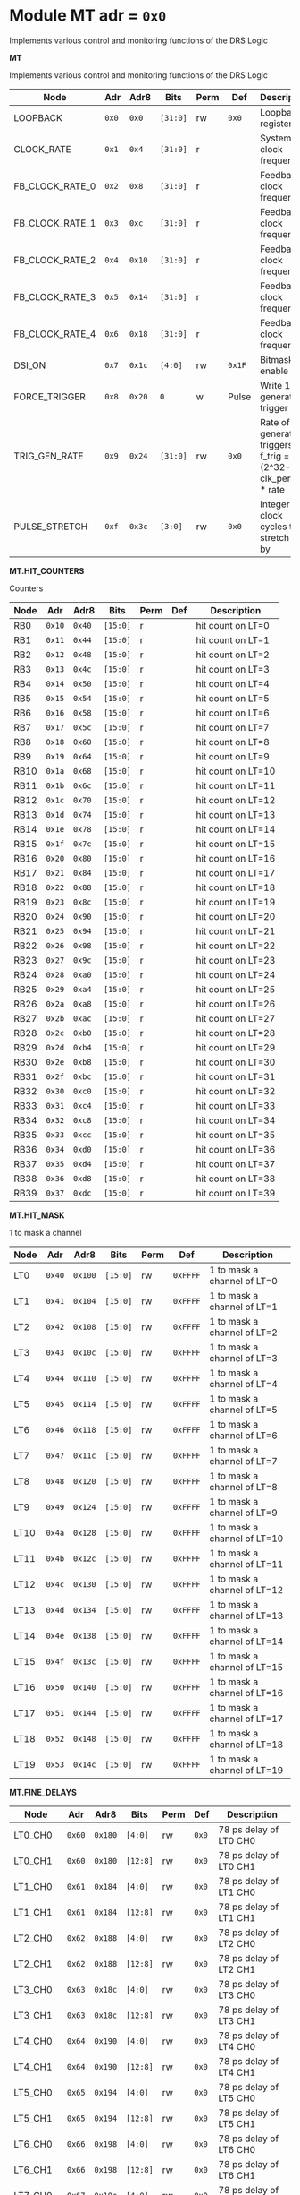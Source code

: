 #+OPTIONS: toc:5
#+OPTIONS: ^:nil

# START: ADDRESS_TABLE_VERSION :: DO NOT EDIT
# END: ADDRESS_TABLE_VERSION :: DO NOT EDIT

# START: ADDRESS_TABLE :: DO NOT EDIT

* Module MT 	 adr = ~0x0~

Implements various control and monitoring functions of the DRS Logic

*MT*

Implements various control and monitoring functions of the DRS Logic

|------------+-------+-------+---------+------+-----+----------------------------|
| Node       |  Adr  | Adr8  | Bits    | Perm | Def | Description                |
|------------+-------+-------+---------+------+-----+----------------------------|
|LOOPBACK | ~0x0~ | ~0x0~ | ~[31:0]~ | rw | ~0x0~ | Loopback register | 
|------------+---+---+---------+-----+-----+----------------------------|
|CLOCK_RATE | ~0x1~ | ~0x4~ | ~[31:0]~ | r |  | System clock frequency | 
|------------+---+---+---------+-----+-----+----------------------------|
|FB_CLOCK_RATE_0 | ~0x2~ | ~0x8~ | ~[31:0]~ | r |  | Feedback clock frequency | 
|------------+---+---+---------+-----+-----+----------------------------|
|FB_CLOCK_RATE_1 | ~0x3~ | ~0xc~ | ~[31:0]~ | r |  | Feedback clock frequency | 
|------------+---+---+---------+-----+-----+----------------------------|
|FB_CLOCK_RATE_2 | ~0x4~ | ~0x10~ | ~[31:0]~ | r |  | Feedback clock frequency | 
|------------+---+---+---------+-----+-----+----------------------------|
|FB_CLOCK_RATE_3 | ~0x5~ | ~0x14~ | ~[31:0]~ | r |  | Feedback clock frequency | 
|------------+---+---+---------+-----+-----+----------------------------|
|FB_CLOCK_RATE_4 | ~0x6~ | ~0x18~ | ~[31:0]~ | r |  | Feedback clock frequency | 
|------------+---+---+---------+-----+-----+----------------------------|
|DSI_ON | ~0x7~ | ~0x1c~ | ~[4:0]~ | rw | ~0x1F~ | Bitmask 1 = enable DSI | 
|------------+---+---+---------+-----+-----+----------------------------|
|FORCE_TRIGGER | ~0x8~ | ~0x20~ | ~0~ | w | Pulse | Write 1 to generate a trigger | 
|------------+---+---+---------+-----+-----+----------------------------|
|TRIG_GEN_RATE | ~0x9~ | ~0x24~ | ~[31:0]~ | rw | ~0x0~ | Rate of generated triggers f_trig =(2^32-1) * clk_period * rate | 
|------------+---+---+---------+-----+-----+----------------------------|
|PULSE_STRETCH | ~0xf~ | ~0x3c~ | ~[3:0]~ | rw | ~0x0~ | Integer clock cycles to stretch hits by | 
|------------+---+---+---------+-----+-----+----------------------------|

*MT.HIT_COUNTERS*

Counters

|------------+-------+-------+---------+------+-----+----------------------------|
| Node       |  Adr  | Adr8  | Bits    | Perm | Def | Description                |
|------------+-------+-------+---------+------+-----+----------------------------|
|RB0 | ~0x10~ | ~0x40~ | ~[15:0]~ | r |  | hit count on LT=0 | 
|------------+---+---+---------+-----+-----+----------------------------|
|RB1 | ~0x11~ | ~0x44~ | ~[15:0]~ | r |  | hit count on LT=1 | 
|------------+---+---+---------+-----+-----+----------------------------|
|RB2 | ~0x12~ | ~0x48~ | ~[15:0]~ | r |  | hit count on LT=2 | 
|------------+---+---+---------+-----+-----+----------------------------|
|RB3 | ~0x13~ | ~0x4c~ | ~[15:0]~ | r |  | hit count on LT=3 | 
|------------+---+---+---------+-----+-----+----------------------------|
|RB4 | ~0x14~ | ~0x50~ | ~[15:0]~ | r |  | hit count on LT=4 | 
|------------+---+---+---------+-----+-----+----------------------------|
|RB5 | ~0x15~ | ~0x54~ | ~[15:0]~ | r |  | hit count on LT=5 | 
|------------+---+---+---------+-----+-----+----------------------------|
|RB6 | ~0x16~ | ~0x58~ | ~[15:0]~ | r |  | hit count on LT=6 | 
|------------+---+---+---------+-----+-----+----------------------------|
|RB7 | ~0x17~ | ~0x5c~ | ~[15:0]~ | r |  | hit count on LT=7 | 
|------------+---+---+---------+-----+-----+----------------------------|
|RB8 | ~0x18~ | ~0x60~ | ~[15:0]~ | r |  | hit count on LT=8 | 
|------------+---+---+---------+-----+-----+----------------------------|
|RB9 | ~0x19~ | ~0x64~ | ~[15:0]~ | r |  | hit count on LT=9 | 
|------------+---+---+---------+-----+-----+----------------------------|
|RB10 | ~0x1a~ | ~0x68~ | ~[15:0]~ | r |  | hit count on LT=10 | 
|------------+---+---+---------+-----+-----+----------------------------|
|RB11 | ~0x1b~ | ~0x6c~ | ~[15:0]~ | r |  | hit count on LT=11 | 
|------------+---+---+---------+-----+-----+----------------------------|
|RB12 | ~0x1c~ | ~0x70~ | ~[15:0]~ | r |  | hit count on LT=12 | 
|------------+---+---+---------+-----+-----+----------------------------|
|RB13 | ~0x1d~ | ~0x74~ | ~[15:0]~ | r |  | hit count on LT=13 | 
|------------+---+---+---------+-----+-----+----------------------------|
|RB14 | ~0x1e~ | ~0x78~ | ~[15:0]~ | r |  | hit count on LT=14 | 
|------------+---+---+---------+-----+-----+----------------------------|
|RB15 | ~0x1f~ | ~0x7c~ | ~[15:0]~ | r |  | hit count on LT=15 | 
|------------+---+---+---------+-----+-----+----------------------------|
|RB16 | ~0x20~ | ~0x80~ | ~[15:0]~ | r |  | hit count on LT=16 | 
|------------+---+---+---------+-----+-----+----------------------------|
|RB17 | ~0x21~ | ~0x84~ | ~[15:0]~ | r |  | hit count on LT=17 | 
|------------+---+---+---------+-----+-----+----------------------------|
|RB18 | ~0x22~ | ~0x88~ | ~[15:0]~ | r |  | hit count on LT=18 | 
|------------+---+---+---------+-----+-----+----------------------------|
|RB19 | ~0x23~ | ~0x8c~ | ~[15:0]~ | r |  | hit count on LT=19 | 
|------------+---+---+---------+-----+-----+----------------------------|
|RB20 | ~0x24~ | ~0x90~ | ~[15:0]~ | r |  | hit count on LT=20 | 
|------------+---+---+---------+-----+-----+----------------------------|
|RB21 | ~0x25~ | ~0x94~ | ~[15:0]~ | r |  | hit count on LT=21 | 
|------------+---+---+---------+-----+-----+----------------------------|
|RB22 | ~0x26~ | ~0x98~ | ~[15:0]~ | r |  | hit count on LT=22 | 
|------------+---+---+---------+-----+-----+----------------------------|
|RB23 | ~0x27~ | ~0x9c~ | ~[15:0]~ | r |  | hit count on LT=23 | 
|------------+---+---+---------+-----+-----+----------------------------|
|RB24 | ~0x28~ | ~0xa0~ | ~[15:0]~ | r |  | hit count on LT=24 | 
|------------+---+---+---------+-----+-----+----------------------------|
|RB25 | ~0x29~ | ~0xa4~ | ~[15:0]~ | r |  | hit count on LT=25 | 
|------------+---+---+---------+-----+-----+----------------------------|
|RB26 | ~0x2a~ | ~0xa8~ | ~[15:0]~ | r |  | hit count on LT=26 | 
|------------+---+---+---------+-----+-----+----------------------------|
|RB27 | ~0x2b~ | ~0xac~ | ~[15:0]~ | r |  | hit count on LT=27 | 
|------------+---+---+---------+-----+-----+----------------------------|
|RB28 | ~0x2c~ | ~0xb0~ | ~[15:0]~ | r |  | hit count on LT=28 | 
|------------+---+---+---------+-----+-----+----------------------------|
|RB29 | ~0x2d~ | ~0xb4~ | ~[15:0]~ | r |  | hit count on LT=29 | 
|------------+---+---+---------+-----+-----+----------------------------|
|RB30 | ~0x2e~ | ~0xb8~ | ~[15:0]~ | r |  | hit count on LT=30 | 
|------------+---+---+---------+-----+-----+----------------------------|
|RB31 | ~0x2f~ | ~0xbc~ | ~[15:0]~ | r |  | hit count on LT=31 | 
|------------+---+---+---------+-----+-----+----------------------------|
|RB32 | ~0x30~ | ~0xc0~ | ~[15:0]~ | r |  | hit count on LT=32 | 
|------------+---+---+---------+-----+-----+----------------------------|
|RB33 | ~0x31~ | ~0xc4~ | ~[15:0]~ | r |  | hit count on LT=33 | 
|------------+---+---+---------+-----+-----+----------------------------|
|RB34 | ~0x32~ | ~0xc8~ | ~[15:0]~ | r |  | hit count on LT=34 | 
|------------+---+---+---------+-----+-----+----------------------------|
|RB35 | ~0x33~ | ~0xcc~ | ~[15:0]~ | r |  | hit count on LT=35 | 
|------------+---+---+---------+-----+-----+----------------------------|
|RB36 | ~0x34~ | ~0xd0~ | ~[15:0]~ | r |  | hit count on LT=36 | 
|------------+---+---+---------+-----+-----+----------------------------|
|RB37 | ~0x35~ | ~0xd4~ | ~[15:0]~ | r |  | hit count on LT=37 | 
|------------+---+---+---------+-----+-----+----------------------------|
|RB38 | ~0x36~ | ~0xd8~ | ~[15:0]~ | r |  | hit count on LT=38 | 
|------------+---+---+---------+-----+-----+----------------------------|
|RB39 | ~0x37~ | ~0xdc~ | ~[15:0]~ | r |  | hit count on LT=39 | 
|------------+---+---+---------+-----+-----+----------------------------|

*MT.HIT_MASK*

1 to mask a channel

|------------+-------+-------+---------+------+-----+----------------------------|
| Node       |  Adr  | Adr8  | Bits    | Perm | Def | Description                |
|------------+-------+-------+---------+------+-----+----------------------------|
|LT0 | ~0x40~ | ~0x100~ | ~[15:0]~ | rw | ~0xFFFF~ | 1 to mask a channel of LT=0 | 
|------------+---+---+---------+-----+-----+----------------------------|
|LT1 | ~0x41~ | ~0x104~ | ~[15:0]~ | rw | ~0xFFFF~ | 1 to mask a channel of LT=1 | 
|------------+---+---+---------+-----+-----+----------------------------|
|LT2 | ~0x42~ | ~0x108~ | ~[15:0]~ | rw | ~0xFFFF~ | 1 to mask a channel of LT=2 | 
|------------+---+---+---------+-----+-----+----------------------------|
|LT3 | ~0x43~ | ~0x10c~ | ~[15:0]~ | rw | ~0xFFFF~ | 1 to mask a channel of LT=3 | 
|------------+---+---+---------+-----+-----+----------------------------|
|LT4 | ~0x44~ | ~0x110~ | ~[15:0]~ | rw | ~0xFFFF~ | 1 to mask a channel of LT=4 | 
|------------+---+---+---------+-----+-----+----------------------------|
|LT5 | ~0x45~ | ~0x114~ | ~[15:0]~ | rw | ~0xFFFF~ | 1 to mask a channel of LT=5 | 
|------------+---+---+---------+-----+-----+----------------------------|
|LT6 | ~0x46~ | ~0x118~ | ~[15:0]~ | rw | ~0xFFFF~ | 1 to mask a channel of LT=6 | 
|------------+---+---+---------+-----+-----+----------------------------|
|LT7 | ~0x47~ | ~0x11c~ | ~[15:0]~ | rw | ~0xFFFF~ | 1 to mask a channel of LT=7 | 
|------------+---+---+---------+-----+-----+----------------------------|
|LT8 | ~0x48~ | ~0x120~ | ~[15:0]~ | rw | ~0xFFFF~ | 1 to mask a channel of LT=8 | 
|------------+---+---+---------+-----+-----+----------------------------|
|LT9 | ~0x49~ | ~0x124~ | ~[15:0]~ | rw | ~0xFFFF~ | 1 to mask a channel of LT=9 | 
|------------+---+---+---------+-----+-----+----------------------------|
|LT10 | ~0x4a~ | ~0x128~ | ~[15:0]~ | rw | ~0xFFFF~ | 1 to mask a channel of LT=10 | 
|------------+---+---+---------+-----+-----+----------------------------|
|LT11 | ~0x4b~ | ~0x12c~ | ~[15:0]~ | rw | ~0xFFFF~ | 1 to mask a channel of LT=11 | 
|------------+---+---+---------+-----+-----+----------------------------|
|LT12 | ~0x4c~ | ~0x130~ | ~[15:0]~ | rw | ~0xFFFF~ | 1 to mask a channel of LT=12 | 
|------------+---+---+---------+-----+-----+----------------------------|
|LT13 | ~0x4d~ | ~0x134~ | ~[15:0]~ | rw | ~0xFFFF~ | 1 to mask a channel of LT=13 | 
|------------+---+---+---------+-----+-----+----------------------------|
|LT14 | ~0x4e~ | ~0x138~ | ~[15:0]~ | rw | ~0xFFFF~ | 1 to mask a channel of LT=14 | 
|------------+---+---+---------+-----+-----+----------------------------|
|LT15 | ~0x4f~ | ~0x13c~ | ~[15:0]~ | rw | ~0xFFFF~ | 1 to mask a channel of LT=15 | 
|------------+---+---+---------+-----+-----+----------------------------|
|LT16 | ~0x50~ | ~0x140~ | ~[15:0]~ | rw | ~0xFFFF~ | 1 to mask a channel of LT=16 | 
|------------+---+---+---------+-----+-----+----------------------------|
|LT17 | ~0x51~ | ~0x144~ | ~[15:0]~ | rw | ~0xFFFF~ | 1 to mask a channel of LT=17 | 
|------------+---+---+---------+-----+-----+----------------------------|
|LT18 | ~0x52~ | ~0x148~ | ~[15:0]~ | rw | ~0xFFFF~ | 1 to mask a channel of LT=18 | 
|------------+---+---+---------+-----+-----+----------------------------|
|LT19 | ~0x53~ | ~0x14c~ | ~[15:0]~ | rw | ~0xFFFF~ | 1 to mask a channel of LT=19 | 
|------------+---+---+---------+-----+-----+----------------------------|

*MT.FINE_DELAYS*

|------------+-------+-------+---------+------+-----+----------------------------|
| Node       |  Adr  | Adr8  | Bits    | Perm | Def | Description                |
|------------+-------+-------+---------+------+-----+----------------------------|
|LT0_CH0 | ~0x60~ | ~0x180~ | ~[4:0]~ | rw | ~0x0~ | 78 ps delay of LT0 CH0 | 
|------------+---+---+---------+-----+-----+----------------------------|
|LT0_CH1 | ~0x60~ | ~0x180~ | ~[12:8]~ | rw | ~0x0~ | 78 ps delay of LT0 CH1 | 
|------------+---+---+---------+-----+-----+----------------------------|
|LT1_CH0 | ~0x61~ | ~0x184~ | ~[4:0]~ | rw | ~0x0~ | 78 ps delay of LT1 CH0 | 
|------------+---+---+---------+-----+-----+----------------------------|
|LT1_CH1 | ~0x61~ | ~0x184~ | ~[12:8]~ | rw | ~0x0~ | 78 ps delay of LT1 CH1 | 
|------------+---+---+---------+-----+-----+----------------------------|
|LT2_CH0 | ~0x62~ | ~0x188~ | ~[4:0]~ | rw | ~0x0~ | 78 ps delay of LT2 CH0 | 
|------------+---+---+---------+-----+-----+----------------------------|
|LT2_CH1 | ~0x62~ | ~0x188~ | ~[12:8]~ | rw | ~0x0~ | 78 ps delay of LT2 CH1 | 
|------------+---+---+---------+-----+-----+----------------------------|
|LT3_CH0 | ~0x63~ | ~0x18c~ | ~[4:0]~ | rw | ~0x0~ | 78 ps delay of LT3 CH0 | 
|------------+---+---+---------+-----+-----+----------------------------|
|LT3_CH1 | ~0x63~ | ~0x18c~ | ~[12:8]~ | rw | ~0x0~ | 78 ps delay of LT3 CH1 | 
|------------+---+---+---------+-----+-----+----------------------------|
|LT4_CH0 | ~0x64~ | ~0x190~ | ~[4:0]~ | rw | ~0x0~ | 78 ps delay of LT4 CH0 | 
|------------+---+---+---------+-----+-----+----------------------------|
|LT4_CH1 | ~0x64~ | ~0x190~ | ~[12:8]~ | rw | ~0x0~ | 78 ps delay of LT4 CH1 | 
|------------+---+---+---------+-----+-----+----------------------------|
|LT5_CH0 | ~0x65~ | ~0x194~ | ~[4:0]~ | rw | ~0x0~ | 78 ps delay of LT5 CH0 | 
|------------+---+---+---------+-----+-----+----------------------------|
|LT5_CH1 | ~0x65~ | ~0x194~ | ~[12:8]~ | rw | ~0x0~ | 78 ps delay of LT5 CH1 | 
|------------+---+---+---------+-----+-----+----------------------------|
|LT6_CH0 | ~0x66~ | ~0x198~ | ~[4:0]~ | rw | ~0x0~ | 78 ps delay of LT6 CH0 | 
|------------+---+---+---------+-----+-----+----------------------------|
|LT6_CH1 | ~0x66~ | ~0x198~ | ~[12:8]~ | rw | ~0x0~ | 78 ps delay of LT6 CH1 | 
|------------+---+---+---------+-----+-----+----------------------------|
|LT7_CH0 | ~0x67~ | ~0x19c~ | ~[4:0]~ | rw | ~0x0~ | 78 ps delay of LT7 CH0 | 
|------------+---+---+---------+-----+-----+----------------------------|
|LT7_CH1 | ~0x67~ | ~0x19c~ | ~[12:8]~ | rw | ~0x0~ | 78 ps delay of LT7 CH1 | 
|------------+---+---+---------+-----+-----+----------------------------|
|LT8_CH0 | ~0x68~ | ~0x1a0~ | ~[4:0]~ | rw | ~0x0~ | 78 ps delay of LT8 CH0 | 
|------------+---+---+---------+-----+-----+----------------------------|
|LT8_CH1 | ~0x68~ | ~0x1a0~ | ~[12:8]~ | rw | ~0x0~ | 78 ps delay of LT8 CH1 | 
|------------+---+---+---------+-----+-----+----------------------------|
|LT9_CH0 | ~0x69~ | ~0x1a4~ | ~[4:0]~ | rw | ~0x0~ | 78 ps delay of LT9 CH0 | 
|------------+---+---+---------+-----+-----+----------------------------|
|LT9_CH1 | ~0x69~ | ~0x1a4~ | ~[12:8]~ | rw | ~0x0~ | 78 ps delay of LT9 CH1 | 
|------------+---+---+---------+-----+-----+----------------------------|
|LT10_CH0 | ~0x6a~ | ~0x1a8~ | ~[4:0]~ | rw | ~0x0~ | 78 ps delay of LT10 CH0 | 
|------------+---+---+---------+-----+-----+----------------------------|
|LT10_CH1 | ~0x6a~ | ~0x1a8~ | ~[12:8]~ | rw | ~0x0~ | 78 ps delay of LT10 CH1 | 
|------------+---+---+---------+-----+-----+----------------------------|
|LT11_CH0 | ~0x6b~ | ~0x1ac~ | ~[4:0]~ | rw | ~0x0~ | 78 ps delay of LT11 CH0 | 
|------------+---+---+---------+-----+-----+----------------------------|
|LT11_CH1 | ~0x6b~ | ~0x1ac~ | ~[12:8]~ | rw | ~0x0~ | 78 ps delay of LT11 CH1 | 
|------------+---+---+---------+-----+-----+----------------------------|
|LT12_CH0 | ~0x6c~ | ~0x1b0~ | ~[4:0]~ | rw | ~0x0~ | 78 ps delay of LT12 CH0 | 
|------------+---+---+---------+-----+-----+----------------------------|
|LT12_CH1 | ~0x6c~ | ~0x1b0~ | ~[12:8]~ | rw | ~0x0~ | 78 ps delay of LT12 CH1 | 
|------------+---+---+---------+-----+-----+----------------------------|
|LT13_CH0 | ~0x6d~ | ~0x1b4~ | ~[4:0]~ | rw | ~0x0~ | 78 ps delay of LT13 CH0 | 
|------------+---+---+---------+-----+-----+----------------------------|
|LT13_CH1 | ~0x6d~ | ~0x1b4~ | ~[12:8]~ | rw | ~0x0~ | 78 ps delay of LT13 CH1 | 
|------------+---+---+---------+-----+-----+----------------------------|
|LT14_CH0 | ~0x6e~ | ~0x1b8~ | ~[4:0]~ | rw | ~0x0~ | 78 ps delay of LT14 CH0 | 
|------------+---+---+---------+-----+-----+----------------------------|
|LT14_CH1 | ~0x6e~ | ~0x1b8~ | ~[12:8]~ | rw | ~0x0~ | 78 ps delay of LT14 CH1 | 
|------------+---+---+---------+-----+-----+----------------------------|
|LT15_CH0 | ~0x6f~ | ~0x1bc~ | ~[4:0]~ | rw | ~0x0~ | 78 ps delay of LT15 CH0 | 
|------------+---+---+---------+-----+-----+----------------------------|
|LT15_CH1 | ~0x6f~ | ~0x1bc~ | ~[12:8]~ | rw | ~0x0~ | 78 ps delay of LT15 CH1 | 
|------------+---+---+---------+-----+-----+----------------------------|
|LT16_CH0 | ~0x70~ | ~0x1c0~ | ~[4:0]~ | rw | ~0x0~ | 78 ps delay of LT16 CH0 | 
|------------+---+---+---------+-----+-----+----------------------------|
|LT16_CH1 | ~0x70~ | ~0x1c0~ | ~[12:8]~ | rw | ~0x0~ | 78 ps delay of LT16 CH1 | 
|------------+---+---+---------+-----+-----+----------------------------|
|LT17_CH0 | ~0x71~ | ~0x1c4~ | ~[4:0]~ | rw | ~0x0~ | 78 ps delay of LT17 CH0 | 
|------------+---+---+---------+-----+-----+----------------------------|
|LT17_CH1 | ~0x71~ | ~0x1c4~ | ~[12:8]~ | rw | ~0x0~ | 78 ps delay of LT17 CH1 | 
|------------+---+---+---------+-----+-----+----------------------------|
|LT18_CH0 | ~0x72~ | ~0x1c8~ | ~[4:0]~ | rw | ~0x0~ | 78 ps delay of LT18 CH0 | 
|------------+---+---+---------+-----+-----+----------------------------|
|LT18_CH1 | ~0x72~ | ~0x1c8~ | ~[12:8]~ | rw | ~0x0~ | 78 ps delay of LT18 CH1 | 
|------------+---+---+---------+-----+-----+----------------------------|
|LT19_CH0 | ~0x73~ | ~0x1cc~ | ~[4:0]~ | rw | ~0x0~ | 78 ps delay of LT19 CH0 | 
|------------+---+---+---------+-----+-----+----------------------------|
|LT19_CH1 | ~0x73~ | ~0x1cc~ | ~[12:8]~ | rw | ~0x0~ | 78 ps delay of LT19 CH1 | 
|------------+---+---+---------+-----+-----+----------------------------|

*MT.COARSE_DELAYS*

|------------+-------+-------+---------+------+-----+----------------------------|
| Node       |  Adr  | Adr8  | Bits    | Perm | Def | Description                |
|------------+-------+-------+---------+------+-----+----------------------------|
|LT0_CH0 | ~0x80~ | ~0x200~ | ~[3:0]~ | rw | ~0x0~ | Integer clock delay of LT0 CH0 | 
|------------+---+---+---------+-----+-----+----------------------------|
|LT0_CH1 | ~0x80~ | ~0x200~ | ~[7:4]~ | rw | ~0x0~ | Integer clock delay of LT0 CH1 | 
|------------+---+---+---------+-----+-----+----------------------------|
|LT1_CH0 | ~0x81~ | ~0x204~ | ~[3:0]~ | rw | ~0x0~ | Integer clock delay of LT1 CH0 | 
|------------+---+---+---------+-----+-----+----------------------------|
|LT1_CH1 | ~0x81~ | ~0x204~ | ~[7:4]~ | rw | ~0x0~ | Integer clock delay of LT1 CH1 | 
|------------+---+---+---------+-----+-----+----------------------------|
|LT2_CH0 | ~0x82~ | ~0x208~ | ~[3:0]~ | rw | ~0x0~ | Integer clock delay of LT2 CH0 | 
|------------+---+---+---------+-----+-----+----------------------------|
|LT2_CH1 | ~0x82~ | ~0x208~ | ~[7:4]~ | rw | ~0x0~ | Integer clock delay of LT2 CH1 | 
|------------+---+---+---------+-----+-----+----------------------------|
|LT3_CH0 | ~0x83~ | ~0x20c~ | ~[3:0]~ | rw | ~0x0~ | Integer clock delay of LT3 CH0 | 
|------------+---+---+---------+-----+-----+----------------------------|
|LT3_CH1 | ~0x83~ | ~0x20c~ | ~[7:4]~ | rw | ~0x0~ | Integer clock delay of LT3 CH1 | 
|------------+---+---+---------+-----+-----+----------------------------|
|LT4_CH0 | ~0x84~ | ~0x210~ | ~[3:0]~ | rw | ~0x0~ | Integer clock delay of LT4 CH0 | 
|------------+---+---+---------+-----+-----+----------------------------|
|LT4_CH1 | ~0x84~ | ~0x210~ | ~[7:4]~ | rw | ~0x0~ | Integer clock delay of LT4 CH1 | 
|------------+---+---+---------+-----+-----+----------------------------|
|LT5_CH0 | ~0x85~ | ~0x214~ | ~[3:0]~ | rw | ~0x0~ | Integer clock delay of LT5 CH0 | 
|------------+---+---+---------+-----+-----+----------------------------|
|LT5_CH1 | ~0x85~ | ~0x214~ | ~[7:4]~ | rw | ~0x0~ | Integer clock delay of LT5 CH1 | 
|------------+---+---+---------+-----+-----+----------------------------|
|LT6_CH0 | ~0x86~ | ~0x218~ | ~[3:0]~ | rw | ~0x0~ | Integer clock delay of LT6 CH0 | 
|------------+---+---+---------+-----+-----+----------------------------|
|LT6_CH1 | ~0x86~ | ~0x218~ | ~[7:4]~ | rw | ~0x0~ | Integer clock delay of LT6 CH1 | 
|------------+---+---+---------+-----+-----+----------------------------|
|LT7_CH0 | ~0x87~ | ~0x21c~ | ~[3:0]~ | rw | ~0x0~ | Integer clock delay of LT7 CH0 | 
|------------+---+---+---------+-----+-----+----------------------------|
|LT7_CH1 | ~0x87~ | ~0x21c~ | ~[7:4]~ | rw | ~0x0~ | Integer clock delay of LT7 CH1 | 
|------------+---+---+---------+-----+-----+----------------------------|
|LT8_CH0 | ~0x88~ | ~0x220~ | ~[3:0]~ | rw | ~0x0~ | Integer clock delay of LT8 CH0 | 
|------------+---+---+---------+-----+-----+----------------------------|
|LT8_CH1 | ~0x88~ | ~0x220~ | ~[7:4]~ | rw | ~0x0~ | Integer clock delay of LT8 CH1 | 
|------------+---+---+---------+-----+-----+----------------------------|
|LT9_CH0 | ~0x89~ | ~0x224~ | ~[3:0]~ | rw | ~0x0~ | Integer clock delay of LT9 CH0 | 
|------------+---+---+---------+-----+-----+----------------------------|
|LT9_CH1 | ~0x89~ | ~0x224~ | ~[7:4]~ | rw | ~0x0~ | Integer clock delay of LT9 CH1 | 
|------------+---+---+---------+-----+-----+----------------------------|
|LT10_CH0 | ~0x8a~ | ~0x228~ | ~[3:0]~ | rw | ~0x0~ | Integer clock delay of LT10 CH0 | 
|------------+---+---+---------+-----+-----+----------------------------|
|LT10_CH1 | ~0x8a~ | ~0x228~ | ~[7:4]~ | rw | ~0x0~ | Integer clock delay of LT10 CH1 | 
|------------+---+---+---------+-----+-----+----------------------------|
|LT11_CH0 | ~0x8b~ | ~0x22c~ | ~[3:0]~ | rw | ~0x0~ | Integer clock delay of LT11 CH0 | 
|------------+---+---+---------+-----+-----+----------------------------|
|LT11_CH1 | ~0x8b~ | ~0x22c~ | ~[7:4]~ | rw | ~0x0~ | Integer clock delay of LT11 CH1 | 
|------------+---+---+---------+-----+-----+----------------------------|
|LT12_CH0 | ~0x8c~ | ~0x230~ | ~[3:0]~ | rw | ~0x0~ | Integer clock delay of LT12 CH0 | 
|------------+---+---+---------+-----+-----+----------------------------|
|LT12_CH1 | ~0x8c~ | ~0x230~ | ~[7:4]~ | rw | ~0x0~ | Integer clock delay of LT12 CH1 | 
|------------+---+---+---------+-----+-----+----------------------------|
|LT13_CH0 | ~0x8d~ | ~0x234~ | ~[3:0]~ | rw | ~0x0~ | Integer clock delay of LT13 CH0 | 
|------------+---+---+---------+-----+-----+----------------------------|
|LT13_CH1 | ~0x8d~ | ~0x234~ | ~[7:4]~ | rw | ~0x0~ | Integer clock delay of LT13 CH1 | 
|------------+---+---+---------+-----+-----+----------------------------|
|LT14_CH0 | ~0x8e~ | ~0x238~ | ~[3:0]~ | rw | ~0x0~ | Integer clock delay of LT14 CH0 | 
|------------+---+---+---------+-----+-----+----------------------------|
|LT14_CH1 | ~0x8e~ | ~0x238~ | ~[7:4]~ | rw | ~0x0~ | Integer clock delay of LT14 CH1 | 
|------------+---+---+---------+-----+-----+----------------------------|
|LT15_CH0 | ~0x8f~ | ~0x23c~ | ~[3:0]~ | rw | ~0x0~ | Integer clock delay of LT15 CH0 | 
|------------+---+---+---------+-----+-----+----------------------------|
|LT15_CH1 | ~0x8f~ | ~0x23c~ | ~[7:4]~ | rw | ~0x0~ | Integer clock delay of LT15 CH1 | 
|------------+---+---+---------+-----+-----+----------------------------|
|LT16_CH0 | ~0x90~ | ~0x240~ | ~[3:0]~ | rw | ~0x0~ | Integer clock delay of LT16 CH0 | 
|------------+---+---+---------+-----+-----+----------------------------|
|LT16_CH1 | ~0x90~ | ~0x240~ | ~[7:4]~ | rw | ~0x0~ | Integer clock delay of LT16 CH1 | 
|------------+---+---+---------+-----+-----+----------------------------|
|LT17_CH0 | ~0x91~ | ~0x244~ | ~[3:0]~ | rw | ~0x0~ | Integer clock delay of LT17 CH0 | 
|------------+---+---+---------+-----+-----+----------------------------|
|LT17_CH1 | ~0x91~ | ~0x244~ | ~[7:4]~ | rw | ~0x0~ | Integer clock delay of LT17 CH1 | 
|------------+---+---+---------+-----+-----+----------------------------|
|LT18_CH0 | ~0x92~ | ~0x248~ | ~[3:0]~ | rw | ~0x0~ | Integer clock delay of LT18 CH0 | 
|------------+---+---+---------+-----+-----+----------------------------|
|LT18_CH1 | ~0x92~ | ~0x248~ | ~[7:4]~ | rw | ~0x0~ | Integer clock delay of LT18 CH1 | 
|------------+---+---+---------+-----+-----+----------------------------|
|LT19_CH0 | ~0x93~ | ~0x24c~ | ~[3:0]~ | rw | ~0x0~ | Integer clock delay of LT19 CH0 | 
|------------+---+---+---------+-----+-----+----------------------------|
|LT19_CH1 | ~0x93~ | ~0x24c~ | ~[7:4]~ | rw | ~0x0~ | Integer clock delay of LT19 CH1 | 
|------------+---+---+---------+-----+-----+----------------------------|

*MT.POSNEGS*

|------------+-------+-------+---------+------+-----+----------------------------|
| Node       |  Adr  | Adr8  | Bits    | Perm | Def | Description                |
|------------+-------+-------+---------+------+-----+----------------------------|
|LT0_CH0 | ~0x100~ | ~0x400~ | ~0~ | rw | ~0x0~ | Posneg of LT0 CH0 | 
|------------+---+---+---------+-----+-----+----------------------------|
|LT0_CH1 | ~0x100~ | ~0x400~ | ~4~ | rw | ~0x0~ | Posneg of LT0 CH1 | 
|------------+---+---+---------+-----+-----+----------------------------|
|LT1_CH0 | ~0x101~ | ~0x404~ | ~0~ | rw | ~0x0~ | Posneg of LT1 CH0 | 
|------------+---+---+---------+-----+-----+----------------------------|
|LT1_CH1 | ~0x101~ | ~0x404~ | ~4~ | rw | ~0x0~ | Posneg of LT1 CH1 | 
|------------+---+---+---------+-----+-----+----------------------------|
|LT2_CH0 | ~0x102~ | ~0x408~ | ~0~ | rw | ~0x0~ | Posneg of LT2 CH0 | 
|------------+---+---+---------+-----+-----+----------------------------|
|LT2_CH1 | ~0x102~ | ~0x408~ | ~4~ | rw | ~0x0~ | Posneg of LT2 CH1 | 
|------------+---+---+---------+-----+-----+----------------------------|
|LT3_CH0 | ~0x103~ | ~0x40c~ | ~0~ | rw | ~0x0~ | Posneg of LT3 CH0 | 
|------------+---+---+---------+-----+-----+----------------------------|
|LT3_CH1 | ~0x103~ | ~0x40c~ | ~4~ | rw | ~0x0~ | Posneg of LT3 CH1 | 
|------------+---+---+---------+-----+-----+----------------------------|
|LT4_CH0 | ~0x104~ | ~0x410~ | ~0~ | rw | ~0x0~ | Posneg of LT4 CH0 | 
|------------+---+---+---------+-----+-----+----------------------------|
|LT4_CH1 | ~0x104~ | ~0x410~ | ~4~ | rw | ~0x0~ | Posneg of LT4 CH1 | 
|------------+---+---+---------+-----+-----+----------------------------|
|LT5_CH0 | ~0x105~ | ~0x414~ | ~0~ | rw | ~0x0~ | Posneg of LT5 CH0 | 
|------------+---+---+---------+-----+-----+----------------------------|
|LT5_CH1 | ~0x105~ | ~0x414~ | ~4~ | rw | ~0x0~ | Posneg of LT5 CH1 | 
|------------+---+---+---------+-----+-----+----------------------------|
|LT6_CH0 | ~0x106~ | ~0x418~ | ~0~ | rw | ~0x0~ | Posneg of LT6 CH0 | 
|------------+---+---+---------+-----+-----+----------------------------|
|LT6_CH1 | ~0x106~ | ~0x418~ | ~4~ | rw | ~0x0~ | Posneg of LT6 CH1 | 
|------------+---+---+---------+-----+-----+----------------------------|
|LT7_CH0 | ~0x107~ | ~0x41c~ | ~0~ | rw | ~0x0~ | Posneg of LT7 CH0 | 
|------------+---+---+---------+-----+-----+----------------------------|
|LT7_CH1 | ~0x107~ | ~0x41c~ | ~4~ | rw | ~0x0~ | Posneg of LT7 CH1 | 
|------------+---+---+---------+-----+-----+----------------------------|
|LT8_CH0 | ~0x108~ | ~0x420~ | ~0~ | rw | ~0x0~ | Posneg of LT8 CH0 | 
|------------+---+---+---------+-----+-----+----------------------------|
|LT8_CH1 | ~0x108~ | ~0x420~ | ~4~ | rw | ~0x0~ | Posneg of LT8 CH1 | 
|------------+---+---+---------+-----+-----+----------------------------|
|LT9_CH0 | ~0x109~ | ~0x424~ | ~0~ | rw | ~0x0~ | Posneg of LT9 CH0 | 
|------------+---+---+---------+-----+-----+----------------------------|
|LT9_CH1 | ~0x109~ | ~0x424~ | ~4~ | rw | ~0x0~ | Posneg of LT9 CH1 | 
|------------+---+---+---------+-----+-----+----------------------------|
|LT10_CH0 | ~0x10a~ | ~0x428~ | ~0~ | rw | ~0x0~ | Posneg of LT10 CH0 | 
|------------+---+---+---------+-----+-----+----------------------------|
|LT10_CH1 | ~0x10a~ | ~0x428~ | ~4~ | rw | ~0x0~ | Posneg of LT10 CH1 | 
|------------+---+---+---------+-----+-----+----------------------------|
|LT11_CH0 | ~0x10b~ | ~0x42c~ | ~0~ | rw | ~0x0~ | Posneg of LT11 CH0 | 
|------------+---+---+---------+-----+-----+----------------------------|
|LT11_CH1 | ~0x10b~ | ~0x42c~ | ~4~ | rw | ~0x0~ | Posneg of LT11 CH1 | 
|------------+---+---+---------+-----+-----+----------------------------|
|LT12_CH0 | ~0x10c~ | ~0x430~ | ~0~ | rw | ~0x0~ | Posneg of LT12 CH0 | 
|------------+---+---+---------+-----+-----+----------------------------|
|LT12_CH1 | ~0x10c~ | ~0x430~ | ~4~ | rw | ~0x0~ | Posneg of LT12 CH1 | 
|------------+---+---+---------+-----+-----+----------------------------|
|LT13_CH0 | ~0x10d~ | ~0x434~ | ~0~ | rw | ~0x0~ | Posneg of LT13 CH0 | 
|------------+---+---+---------+-----+-----+----------------------------|
|LT13_CH1 | ~0x10d~ | ~0x434~ | ~4~ | rw | ~0x0~ | Posneg of LT13 CH1 | 
|------------+---+---+---------+-----+-----+----------------------------|
|LT14_CH0 | ~0x10e~ | ~0x438~ | ~0~ | rw | ~0x0~ | Posneg of LT14 CH0 | 
|------------+---+---+---------+-----+-----+----------------------------|
|LT14_CH1 | ~0x10e~ | ~0x438~ | ~4~ | rw | ~0x0~ | Posneg of LT14 CH1 | 
|------------+---+---+---------+-----+-----+----------------------------|
|LT15_CH0 | ~0x10f~ | ~0x43c~ | ~0~ | rw | ~0x0~ | Posneg of LT15 CH0 | 
|------------+---+---+---------+-----+-----+----------------------------|
|LT15_CH1 | ~0x10f~ | ~0x43c~ | ~4~ | rw | ~0x0~ | Posneg of LT15 CH1 | 
|------------+---+---+---------+-----+-----+----------------------------|
|LT16_CH0 | ~0x110~ | ~0x440~ | ~0~ | rw | ~0x0~ | Posneg of LT16 CH0 | 
|------------+---+---+---------+-----+-----+----------------------------|
|LT16_CH1 | ~0x110~ | ~0x440~ | ~4~ | rw | ~0x0~ | Posneg of LT16 CH1 | 
|------------+---+---+---------+-----+-----+----------------------------|
|LT17_CH0 | ~0x111~ | ~0x444~ | ~0~ | rw | ~0x0~ | Posneg of LT17 CH0 | 
|------------+---+---+---------+-----+-----+----------------------------|
|LT17_CH1 | ~0x111~ | ~0x444~ | ~4~ | rw | ~0x0~ | Posneg of LT17 CH1 | 
|------------+---+---+---------+-----+-----+----------------------------|
|LT18_CH0 | ~0x112~ | ~0x448~ | ~0~ | rw | ~0x0~ | Posneg of LT18 CH0 | 
|------------+---+---+---------+-----+-----+----------------------------|
|LT18_CH1 | ~0x112~ | ~0x448~ | ~4~ | rw | ~0x0~ | Posneg of LT18 CH1 | 
|------------+---+---+---------+-----+-----+----------------------------|
|LT19_CH0 | ~0x113~ | ~0x44c~ | ~0~ | rw | ~0x0~ | Posneg of LT19 CH0 | 
|------------+---+---+---------+-----+-----+----------------------------|
|LT19_CH1 | ~0x113~ | ~0x44c~ | ~4~ | rw | ~0x0~ | Posneg of LT19 CH1 | 
|------------+---+---+---------+-----+-----+----------------------------|

*MT.XADC*

Zynq XADC

|------------+-------+-------+---------+------+-----+----------------------------|
| Node       |  Adr  | Adr8  | Bits    | Perm | Def | Description                |
|------------+-------+-------+---------+------+-----+----------------------------|
|CALIBRATION | ~0x120~ | ~0x480~ | ~[11:0]~ | r |  | XADC Calibration | 
|------------+---+---+---------+-----+-----+----------------------------|
|VCCPINT | ~0x120~ | ~0x480~ | ~[27:16]~ | r |  | XADC vccpint | 
|------------+---+---+---------+-----+-----+----------------------------|
|VCCPAUX | ~0x121~ | ~0x484~ | ~[11:0]~ | r |  | XADC Calibration | 
|------------+---+---+---------+-----+-----+----------------------------|
|VCCODDR | ~0x121~ | ~0x484~ | ~[27:16]~ | r |  | XADC vccoddr | 
|------------+---+---+---------+-----+-----+----------------------------|
|TEMP | ~0x122~ | ~0x488~ | ~[11:0]~ | r |  | XADC Temperature | 
|------------+---+---+---------+-----+-----+----------------------------|
|VCCINT | ~0x122~ | ~0x488~ | ~[27:16]~ | r |  | XADC vccint | 
|------------+---+---+---------+-----+-----+----------------------------|
|VCCAUX | ~0x123~ | ~0x48c~ | ~[11:0]~ | r |  | XADC VCCAUX | 
|------------+---+---+---------+-----+-----+----------------------------|
|VCCBRAM | ~0x123~ | ~0x48c~ | ~[27:16]~ | r |  | XADC vccbram | 
|------------+---+---+---------+-----+-----+----------------------------|

*MT.HOG*

HOG Parameters

|------------+-------+-------+---------+------+-----+----------------------------|
| Node       |  Adr  | Adr8  | Bits    | Perm | Def | Description                |
|------------+-------+-------+---------+------+-----+----------------------------|
|GLOBAL_DATE | ~0x200~ | ~0x800~ | ~[31:0]~ | r |  | HOG Global Date | 
|------------+---+---+---------+-----+-----+----------------------------|
|GLOBAL_TIME | ~0x201~ | ~0x804~ | ~[31:0]~ | r |  | HOG Global Time | 
|------------+---+---+---------+-----+-----+----------------------------|
|GLOBAL_VER | ~0x202~ | ~0x808~ | ~[31:0]~ | r |  | HOG Global Version | 
|------------+---+---+---------+-----+-----+----------------------------|
|GLOBAL_SHA | ~0x203~ | ~0x80c~ | ~[31:0]~ | r |  | HOG Global SHA | 
|------------+---+---+---------+-----+-----+----------------------------|
|TOP_SHA | ~0x204~ | ~0x810~ | ~[31:0]~ | r |  | HOG Top SHA | 
|------------+---+---+---------+-----+-----+----------------------------|
|TOP_VER | ~0x205~ | ~0x814~ | ~[31:0]~ | r |  | HOG Top Version | 
|------------+---+---+---------+-----+-----+----------------------------|
|HOG_SHA | ~0x206~ | ~0x818~ | ~[31:0]~ | r |  | HOG SHA | 
|------------+---+---+---------+-----+-----+----------------------------|
|HOG_VER | ~0x207~ | ~0x81c~ | ~[31:0]~ | r |  | HOG Version | 
|------------+---+---+---------+-----+-----+----------------------------|


* Module SPI 	 adr = ~0x1000~



*SPI*

|------------+-------+-------+---------+------+-----+----------------------------|
| Node       |  Adr  | Adr8  | Bits    | Perm | Def | Description                |
|------------+-------+-------+---------+------+-----+----------------------------|
|d0 | ~0x1000~ | ~0x4000~ | ~[31:0]~ | rw | ~~ | Data reg 0 | 
|------------+---+---+---------+-----+-----+----------------------------|
|d1 | ~0x1001~ | ~0x4004~ | ~[31:0]~ | rw | ~~ | Data reg 1 | 
|------------+---+---+---------+-----+-----+----------------------------|
|d2 | ~0x1002~ | ~0x4008~ | ~[31:0]~ | rw | ~~ | Data reg 2 | 
|------------+---+---+---------+-----+-----+----------------------------|
|d3 | ~0x1003~ | ~0x400c~ | ~[31:0]~ | rw | ~~ | Data reg 3 | 
|------------+---+---+---------+-----+-----+----------------------------|
|ctrl | ~0x1004~ | ~0x4010~ | ~[31:0]~ | rw | ~~ | Control reg | 
|------------+---+---+---------+-----+-----+----------------------------|
|divider | ~0x1005~ | ~0x4014~ | ~[31:0]~ | rw | ~~ | Clock divider reg | 
|------------+---+---+---------+-----+-----+----------------------------|
|ss | ~0x1006~ | ~0x4018~ | ~[31:0]~ | rw | ~~ | Slave select reg | 
|------------+---+---+---------+-----+-----+----------------------------|

# END: ADDRESS_TABLE :: DO NOT EDIT
